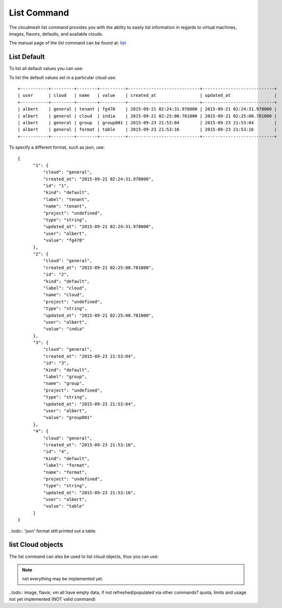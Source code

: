 List Command
======================================================================

The cloudmesh list command provides you with the ability to easily
list information in regards to virtual machines, images, flavors,
defaults, and available clouds.

The manual page of the `list` command can be found at: `list
<../man/man.html#list>`_


List Default
----------------------------------------------------------------------

To list all default values you can use:

.. prompt:: bash, cm>
	    
  list --cloud general default  

To list the default values set in a particular cloud use:

.. prompt:: bash, cm>
	    
  list --cloud general default

::
   
    +-----------+---------+--------+----------+----------------------------+----------------------------+
    | user      | cloud   | name   | value    | created_at                 | updated_at                 |
    +-----------+---------+--------+----------+----------------------------+----------------------------+
    | albert    | general | tenant | fg478    | 2015-09-21 02:24:31.978000 | 2015-09-21 02:24:31.978000 |
    | albert    | general | cloud  | india    | 2015-09-21 02:25:00.781000 | 2015-09-21 02:25:00.781000 |
    | albert    | general | group  | group001 | 2015-09-23 21:53:04        | 2015-09-23 21:53:04        |
    | albert    | general | format | table    | 2015-09-23 21:53:16        | 2015-09-23 21:53:16        |
    +-----------+---------+--------+----------+----------------------------+----------------------------+

To specify a different format, such as json, use:

.. prompt:: bash, cm>
	    
  list --cloud general --format json default

::  

  {
        "1": {
            "cloud": "general",
            "created_at": "2015-09-21 02:24:31.978000",
            "id": "1",
            "kind": "default",
            "label": "tenant",
            "name": "tenant",
            "project": "undefined",
            "type": "string",
            "updated_at": "2015-09-21 02:24:31.978000",
            "user": "albert",
            "value": "fg478"
        },
        "2": {
            "cloud": "general",
            "created_at": "2015-09-21 02:25:00.781000",
            "id": "2",
            "kind": "default",
            "label": "cloud",
            "name": "cloud",
            "project": "undefined",
            "type": "string",
            "updated_at": "2015-09-21 02:25:00.781000",
            "user": "albert",
            "value": "india"
        },
        "3": {
            "cloud": "general",
            "created_at": "2015-09-23 21:53:04",
            "id": "3",
            "kind": "default",
            "label": "group",
            "name": "group",
            "project": "undefined",
            "type": "string",
            "updated_at": "2015-09-23 21:53:04",
            "user": "albert",
            "value": "group001"
        },
        "4": {
            "cloud": "general",
            "created_at": "2015-09-23 21:53:16",
            "id": "4",
            "kind": "default",
            "label": "format",
            "name": "format",
            "project": "undefined",
            "type": "string",
            "updated_at": "2015-09-23 21:53:16",
            "user": "albert",
            "value": "table"
        }
  }

..todo:: 'json' format still printed out a table

list Cloud objects
--------------------

The list command can also be used to list cloud objects, thus you can
use:

.. prompt:: bash, cm>

    list image
    list flavor
    list quota
    list limits
    list usage
    list vm

.. note:: not everything may be implemented yet.

..todo:: image, flavor, vm all have empty data, if not refreshed/populated
via other commands? quota, limits and usage not yet implemented (NOT valid command)

